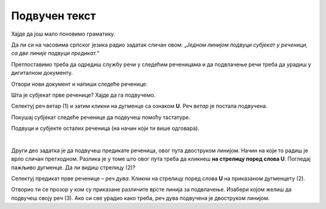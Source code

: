 Подвучен текст
==============

Хајде да још мало поновимо граматику. 

Да ли си на часовима српског језика радио задатак сличан овом: „*Једном линијом подвуци субјекат у реченици, 
са две линије подвуци предикат.*“ 

Претпоставимо треба да одредиш службу речи у следећим реченицама и да подвлачење речи треба да урадиш у дигиталном 
документу. 

Отвори нови документ и напиши следеће реченице:

.. image:: ../../_images/podvucen_1.png
	:width: 800
	:align: center

Шта је субјекат прве реченице? Хајде да га подвучемо.
 
Селектуј реч ветар (1) и затим кликни на дугменце са ознаком **U**. Реч *ветар* је постала подвучена.

Покушај субјекат следеће реченице да подвучеш помоћу тастатуре.

.. infonote::

 За писање подвучених слова користи се и комбинација тастера **Ctrl + U**.
 
Подвуци и субјекте осталих реченица (на начин који ти више одговара).

.. questionnote::

 Да ли је лакше и уредније исправити грешку у дигиталном документу или на папиру?

.. image:: ../../_images/podvucen_2.png
	:width: 800
	:align: center
	
|

Други део задатка је да подвучеш предикате реченица, овог пута двоструком линијом. Начин на који то радиш је врло 
сличан претходном. Разлика је у томе што овог пута треба да кликнеш **на стрелицу поред слова U**. Погледај пажљиво 
дугменце. Да ли видиш стрелицу (2)?

.. image:: ../../_images/podvucen_3.png
	:width: 800
	:align: center
	
Селектуј предикат прве реченице – реч *дува*. Кликни на стрелицу поред слова **U** на приказаном дугменцету (2). 

Отворио ти се прозор у ком су приказане различите врсте линија за подвлачење. Изабери којом желиш да подвучеш своју реч 
(3). Ако си све урадио како треба, реч дува подвучена је двоструком линијом.

.. suggestionnote::

 Бројем (4) обележена је могућност да промениш боју линије којом подвлачиш текст. Да ли ти и то може бити корисно? 
 
 Покушај сам да промениш боју линије за подвлачење!

.. questionnote::

 Подвуци све предикате у реченицама двоструком линијом и сачувај документ као *podvucen tekst.docx*.

.. infonote::

 Истицање текста можеш да урадиш на више начина. Пречице преко тастатуре исте су за скоро сва окружења у којима се обрађује текст:
 
 - да подебљаш - комбинација **Ctrl + B**
 
 - да искосиш - комбинација **Ctrl + I**
 
 - да подвучеш - комбинација **Ctrl + U**
	

 Наравно, измене ће бити видљиве на тексту који претходно селектујеш.

.. learnmorenote::

 **Зашто B, I, U?**
 
 Ово су почетна слова речи енглеског језика које означавају следећу врсту слова:
 
 **B** (енг. *Bold*) – подебљано, назива се још и „масно“ 
 
 **I** (енг. *Italic*) – искошено, закривљено 
 
 **U** (енг. *Underline*) – подвучено

.. questionnote::

 Изабери врсту линије и подвуци објекте у реченицама претходног примера (уколико их има).

.. questionnote::

 Провери шта ће се десити ако прво притиснеш неко од дугмића за подебљавање, искошавање и подвлачење слова, па унесеш текст. Како су написана слова?
